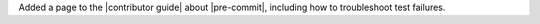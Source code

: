 Added a page to the |contributor guide| about |pre-commit|, including
how to troubleshoot test failures.
